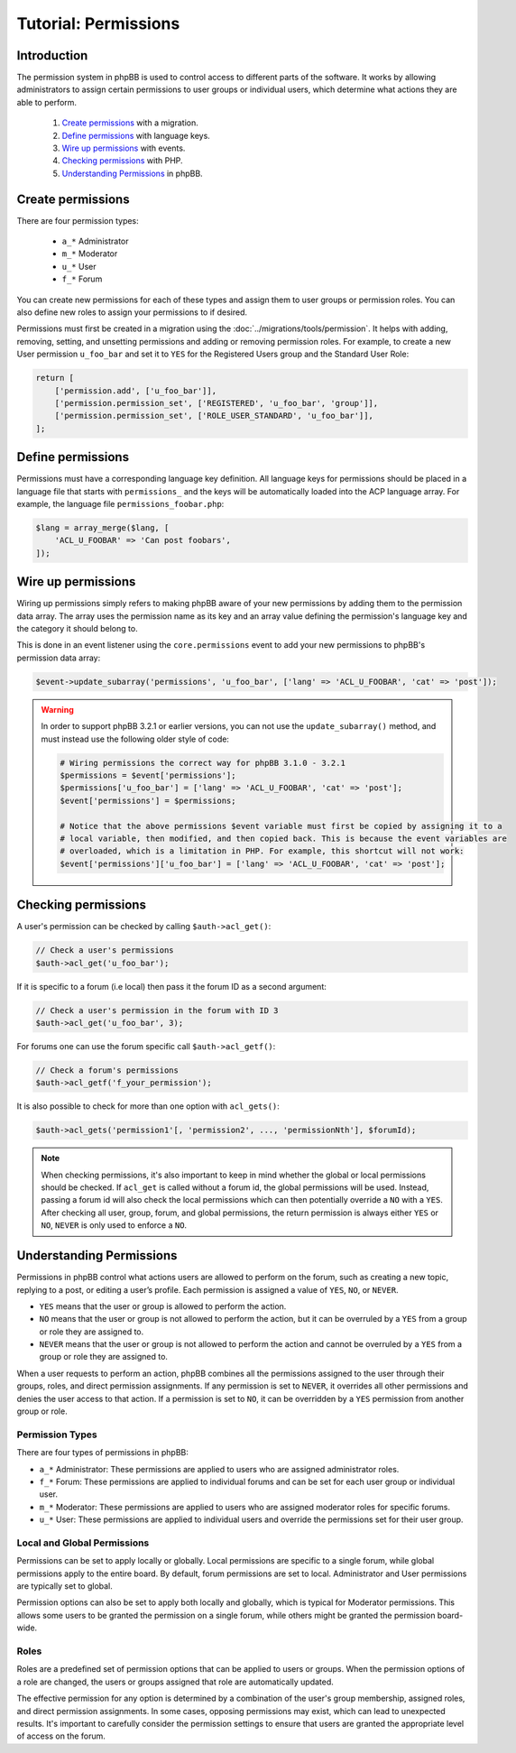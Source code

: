 =====================
Tutorial: Permissions
=====================

Introduction
============

The permission system in phpBB is used to control access to different parts of the software. It works by allowing administrators to assign certain permissions to user groups or individual users, which determine what actions they are able to perform.

  1. `Create permissions`_ with a migration.
  2. `Define permissions`_ with language keys.
  3. `Wire up permissions`_ with events.
  4. `Checking permissions`_ with PHP.
  5. `Understanding Permissions`_ in phpBB.

Create permissions
==================

There are four permission types:

  - ``a_*`` Administrator
  - ``m_*`` Moderator
  - ``u_*`` User
  - ``f_*`` Forum

You can create new permissions for each of these types and assign them
to user groups or permission roles. You can also define new roles to
assign your permissions to if desired.

Permissions must first be created in a migration using the :doc:`../migrations/tools/permission`.
It helps with adding, removing, setting, and unsetting permissions and adding
or removing permission roles. For example, to create a new User permission
``u_foo_bar`` and set it to ``YES`` for the Registered Users group and
the Standard User Role:

.. code-block:: php

    return [
        ['permission.add', ['u_foo_bar']],
        ['permission.permission_set', ['REGISTERED', 'u_foo_bar', 'group']],
        ['permission.permission_set', ['ROLE_USER_STANDARD', 'u_foo_bar']],
    ];

Define permissions
==================

Permissions must have a corresponding language key definition. All language
keys for permissions should be placed in a language file that starts with
``permissions_`` and the keys will be automatically loaded into the ACP
language array. For example, the language file ``permissions_foobar.php``:

.. code-block:: php

    $lang = array_merge($lang, [
        'ACL_U_FOOBAR' => 'Can post foobars',
    ]);

Wire up permissions
===================

Wiring up permissions simply refers to making phpBB aware of your new
permissions by adding them to the permission data array. The array uses
the permission name as its key and an array value defining the permission's
language key and the category it should belong to.

This is done in an event listener using the ``core.permissions`` event to
add your new permissions to phpBB's permission data array:

.. code-block:: php

    $event->update_subarray('permissions', 'u_foo_bar', ['lang' => 'ACL_U_FOOBAR', 'cat' => 'post']);

.. warning::

    In order to support phpBB 3.2.1 or earlier versions, you can not use the ``update_subarray()`` method, and must instead use the following older style of code:

    .. code-block:: php

        # Wiring permissions the correct way for phpBB 3.1.0 - 3.2.1
        $permissions = $event['permissions'];
        $permissions['u_foo_bar'] = ['lang' => 'ACL_U_FOOBAR', 'cat' => 'post'];
        $event['permissions'] = $permissions;

        # Notice that the above permissions $event variable must first be copied by assigning it to a
        # local variable, then modified, and then copied back. This is because the event variables are
        # overloaded, which is a limitation in PHP. For example, this shortcut will not work:
        $event['permissions']['u_foo_bar'] = ['lang' => 'ACL_U_FOOBAR', 'cat' => 'post'];

Checking permissions
====================

A user's permission can be checked by calling ``$auth->acl_get()``:

.. code-block:: php

    // Check a user's permissions
    $auth->acl_get('u_foo_bar');

If it is specific to a forum (i.e local) then pass it the forum ID as a second argument:

.. code-block:: php

    // Check a user's permission in the forum with ID 3
    $auth->acl_get('u_foo_bar', 3);

For forums one can use the forum specific call ``$auth->acl_getf()``:

.. code-block:: php

    // Check a forum's permissions
    $auth->acl_getf('f_your_permission');

It is also possible to check for more than one option with ``acl_gets()``:

.. code-block:: php

    $auth->acl_gets('permission1'[, 'permission2', ..., 'permissionNth'], $forumId);

.. note::

    When checking permissions, it's also important to keep in mind whether the global or local permissions should be checked.
    If ``acl_get`` is called without a forum id, the global permissions will be used. Instead, passing a forum id will also
    check the local permissions which can then potentially override a ``NO`` with a ``YES``.
    After checking all user, group, forum, and global permissions, the return permission is always either ``YES`` or ``NO``,
    ``NEVER`` is only used to enforce a ``NO``.

Understanding Permissions
=========================

Permissions in phpBB control what actions users are allowed to perform on the forum, such as creating a new topic, replying to a post, or editing a user’s profile. Each permission is assigned a value of ``YES``, ``NO``, or ``NEVER``.

- ``YES`` means that the user or group is allowed to perform the action.
- ``NO`` means that the user or group is not allowed to perform the action, but it can be overruled by a ``YES`` from a group or role they are assigned to.
- ``NEVER`` means that the user or group is not allowed to perform the action and cannot be overruled by a ``YES`` from a group or role they are assigned to.

When a user requests to perform an action, phpBB combines all the permissions assigned to the user through their groups, roles, and direct permission assignments. If any permission is set to ``NEVER``, it overrides all other permissions and denies the user access to that action. If a permission is set to ``NO``, it can be overridden by a ``YES`` permission from another group or role.

Permission Types
----------------

There are four types of permissions in phpBB:

- ``a_*`` Administrator: These permissions are applied to users who are assigned administrator roles.
- ``f_*`` Forum: These permissions are applied to individual forums and can be set for each user group or individual user.
- ``m_*`` Moderator: These permissions are applied to users who are assigned moderator roles for specific forums.
- ``u_*`` User: These permissions are applied to individual users and override the permissions set for their user group.

Local and Global Permissions
----------------------------

Permissions can be set to apply locally or globally. Local permissions are specific to a single forum, while global permissions apply to the entire board. By default, forum permissions are set to local. Administrator and User permissions are typically set to global.

Permission options can also be set to apply both locally and globally, which is typical for Moderator permissions. This allows some users to be granted the permission on a single forum, while others might be granted the permission board-wide.

Roles
-----

Roles are a predefined set of permission options that can be applied to users or groups. When the permission options of a role are changed, the users or groups assigned that role are automatically updated.

The effective permission for any option is determined by a combination of the user's group membership, assigned roles, and direct permission assignments. In some cases, opposing permissions may exist, which can lead to unexpected results. It's important to carefully consider the permission settings to ensure that users are granted the appropriate level of access on the forum.
